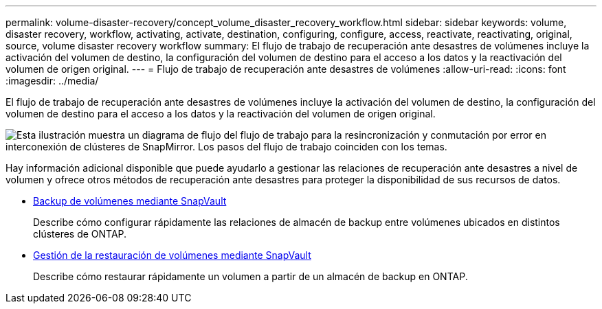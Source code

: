 ---
permalink: volume-disaster-recovery/concept_volume_disaster_recovery_workflow.html 
sidebar: sidebar 
keywords: volume, disaster recovery, workflow, activating, activate, destination, configuring, configure, access, reactivate, reactivating, original, source, volume disaster recovery workflow 
summary: El flujo de trabajo de recuperación ante desastres de volúmenes incluye la activación del volumen de destino, la configuración del volumen de destino para el acceso a los datos y la reactivación del volumen de origen original. 
---
= Flujo de trabajo de recuperación ante desastres de volúmenes
:allow-uri-read: 
:icons: font
:imagesdir: ../media/


[role="lead"]
El flujo de trabajo de recuperación ante desastres de volúmenes incluye la activación del volumen de destino, la configuración del volumen de destino para el acceso a los datos y la reactivación del volumen de origen original.

image::../media/snapmirror_failover_resync_workflow_eg.gif[Esta ilustración muestra un diagrama de flujo del flujo de trabajo para la resincronización y conmutación por error en interconexión de clústeres de SnapMirror. Los pasos del flujo de trabajo coinciden con los temas.]

Hay información adicional disponible que puede ayudarlo a gestionar las relaciones de recuperación ante desastres a nivel de volumen y ofrece otros métodos de recuperación ante desastres para proteger la disponibilidad de sus recursos de datos.

* xref:../volume-backup-snapvault/index.html[Backup de volúmenes mediante SnapVault]
+
Describe cómo configurar rápidamente las relaciones de almacén de backup entre volúmenes ubicados en distintos clústeres de ONTAP.

* xref:../volume-restore-snapvault/index.html[Gestión de la restauración de volúmenes mediante SnapVault]
+
Describe cómo restaurar rápidamente un volumen a partir de un almacén de backup en ONTAP.



